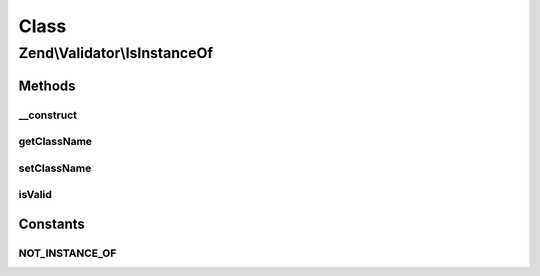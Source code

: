 .. Validator/IsInstanceOf.php generated using docpx on 01/30/13 03:02pm


Class
*****

Zend\\Validator\\IsInstanceOf
=============================

Methods
-------

__construct
+++++++++++

.. function:: __construct()


    Sets validator options

    :param array|Traversable: 

    :throws Exception\InvalidArgumentException: 



getClassName
++++++++++++

.. function:: getClassName()


    Get class name

    :rtype: string 



setClassName
++++++++++++

.. function:: setClassName()


    Set class name

    :param string: 

    :rtype: self 



isValid
+++++++

.. function:: isValid()


    Returns true if $value is instance of $this->className

    :param mixed: 

    :rtype: boolean 





Constants
---------

NOT_INSTANCE_OF
+++++++++++++++

